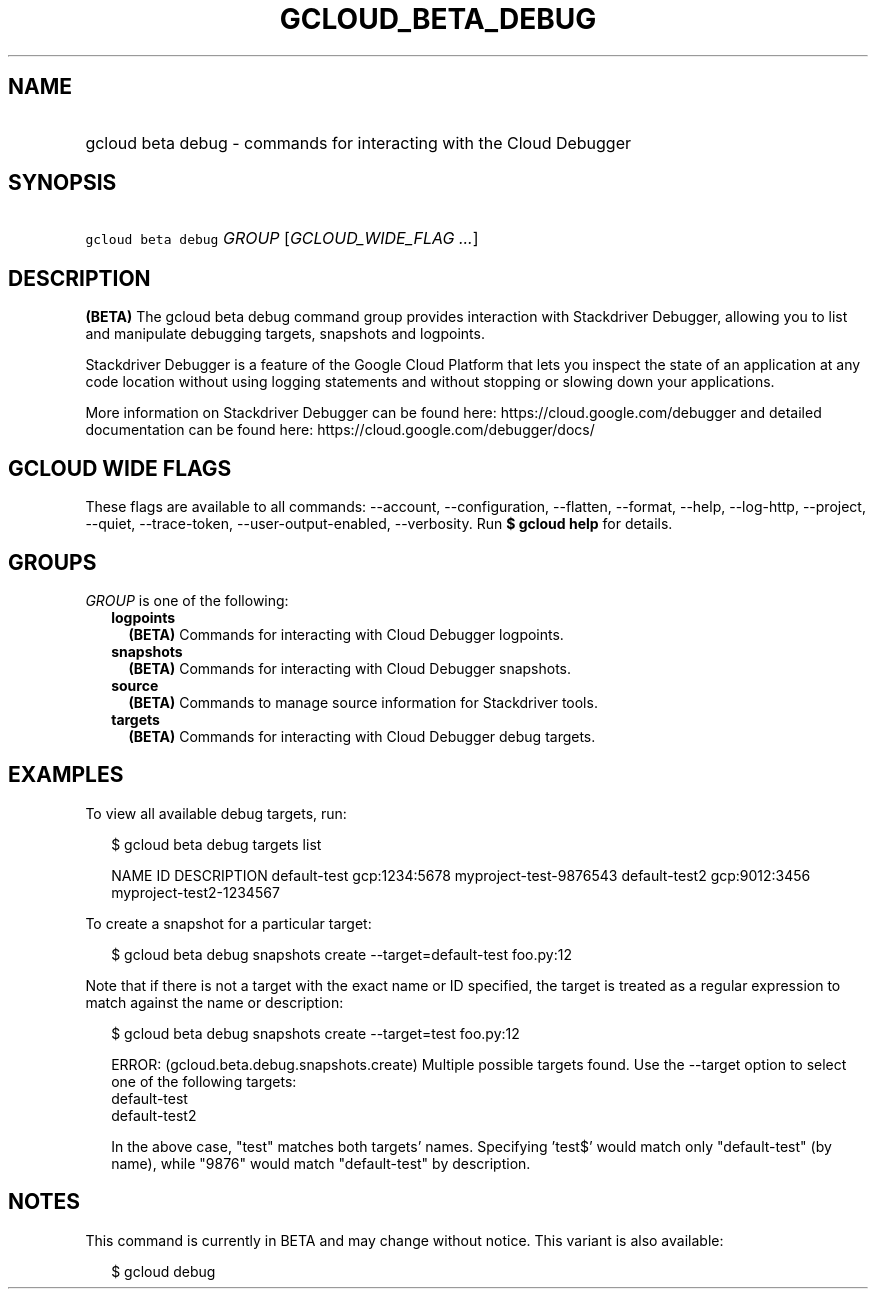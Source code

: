 
.TH "GCLOUD_BETA_DEBUG" 1



.SH "NAME"
.HP
gcloud beta debug \- commands for interacting with the Cloud Debugger



.SH "SYNOPSIS"
.HP
\f5gcloud beta debug\fR \fIGROUP\fR [\fIGCLOUD_WIDE_FLAG\ ...\fR]



.SH "DESCRIPTION"

\fB(BETA)\fR The gcloud beta debug command group provides interaction with
Stackdriver Debugger, allowing you to list and manipulate debugging targets,
snapshots and logpoints.

Stackdriver Debugger is a feature of the Google Cloud Platform that lets you
inspect the state of an application at any code location without using logging
statements and without stopping or slowing down your applications.

More information on Stackdriver Debugger can be found here:
https://cloud.google.com/debugger and detailed documentation can be found here:
https://cloud.google.com/debugger/docs/



.SH "GCLOUD WIDE FLAGS"

These flags are available to all commands: \-\-account, \-\-configuration,
\-\-flatten, \-\-format, \-\-help, \-\-log\-http, \-\-project, \-\-quiet,
\-\-trace\-token, \-\-user\-output\-enabled, \-\-verbosity. Run \fB$ gcloud
help\fR for details.



.SH "GROUPS"

\f5\fIGROUP\fR\fR is one of the following:

.RS 2m
.TP 2m
\fBlogpoints\fR
\fB(BETA)\fR Commands for interacting with Cloud Debugger logpoints.

.TP 2m
\fBsnapshots\fR
\fB(BETA)\fR Commands for interacting with Cloud Debugger snapshots.

.TP 2m
\fBsource\fR
\fB(BETA)\fR Commands to manage source information for Stackdriver tools.

.TP 2m
\fBtargets\fR
\fB(BETA)\fR Commands for interacting with Cloud Debugger debug targets.


.RE
.sp

.SH "EXAMPLES"

To view all available debug targets, run:

.RS 2m
$ gcloud beta debug targets list
.RE

.RS 2m
NAME           ID             DESCRIPTION
default\-test   gcp:1234:5678  myproject\-test\-9876543
default\-test2  gcp:9012:3456  myproject\-test2\-1234567
.RE

To create a snapshot for a particular target:

.RS 2m
$ gcloud beta debug snapshots create \-\-target=default\-test foo.py:12
.RE

Note that if there is not a target with the exact name or ID specified, the
target is treated as a regular expression to match against the name or
description:

.RS 2m
$ gcloud beta debug snapshots create \-\-target=test foo.py:12
.RE

.RS 2m
ERROR: (gcloud.beta.debug.snapshots.create) Multiple possible targets found.
Use the \-\-target option to select one of the following targets:
    default\-test
    default\-test2
.RE

.RS 2m
In the above case, "test" matches both targets' names. Specifying 'test$'
would match only "default\-test" (by name), while "9876" would match
"default\-test" by description.
.RE



.SH "NOTES"

This command is currently in BETA and may change without notice. This variant is
also available:

.RS 2m
$ gcloud debug
.RE

